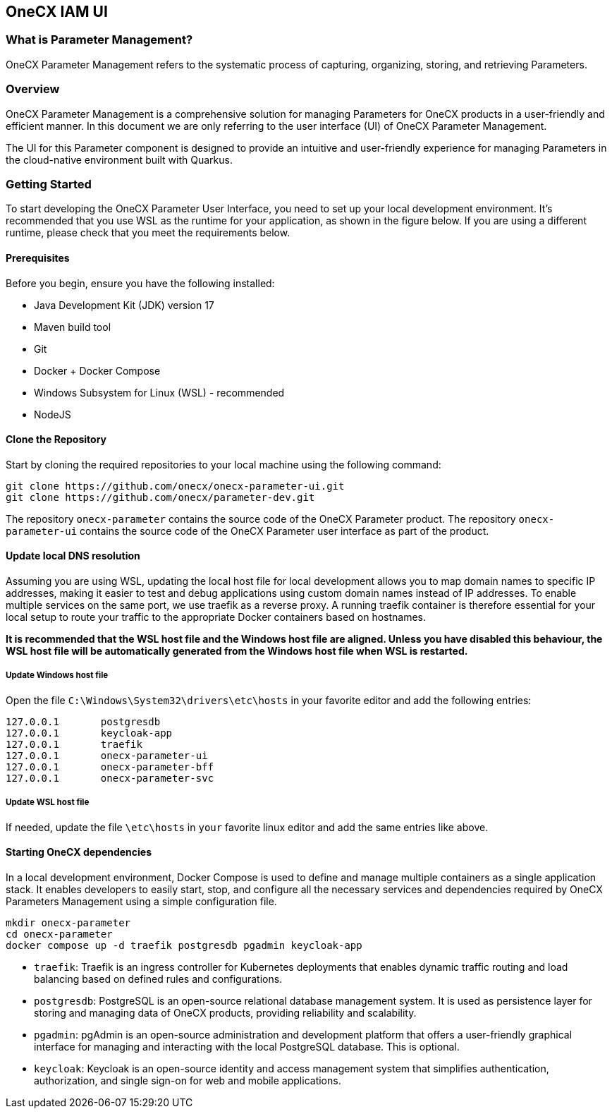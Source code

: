 == OneCX IAM UI

=== What is Parameter Management?
OneCX Parameter Management refers to the systematic process of capturing,
organizing, storing, and retrieving Parameters.


=== Overview
OneCX Parameter Management is a comprehensive solution for managing
Parameters for OneCX products in a user-friendly and efficient manner.
In this document we are only referring to the user interface (UI) of
OneCX Parameter Management.

The UI for this Parameter component is designed 
to provide an intuitive and user-friendly experience for managing
Parameters in the cloud-native environment built with Quarkus.


=== Getting Started
To start developing the OneCX Parameter User Interface, you need to
set up your local development environment. It’s recommended that you use
WSL as the runtime for your application, as shown in the figure below.
If you are using a different runtime, please check that you meet the
requirements below.

==== Prerequisites

Before you begin, ensure you have the following installed:

* Java Development Kit (JDK) version 17
* Maven build tool
* Git
* Docker + Docker Compose
* Windows Subsystem for Linux (WSL) - recommended
* NodeJS

==== Clone the Repository

Start by cloning the required repositories to your local machine using
the following command:

[source,bash]
----
git clone https://github.com/onecx/onecx-parameter-ui.git
git clone https://github.com/onecx/parameter-dev.git
----

The repository `onecx-parameter` contains the source code of
the OneCX Parameter product. 
The repository `onecx-parameter-ui` contains the source code of
the OneCX Parameter user interface as part of the product. 

==== Update local DNS resolution
Assuming you are using WSL, updating the local host file for local 
development allows you to map domain names to specific IP addresses,
making it easier to test and debug applications using custom domain names
instead of IP addresses. To enable multiple services on the same port,
we use traefik as a reverse proxy. A running traefik container is 
therefore essential for your local setup to route your traffic to the
appropriate Docker containers based on hostnames.

*It is recommended that the WSL host file and the Windows host file are aligned.
Unless you have disabled this behaviour, the WSL host file will be automatically
generated from the Windows host file when WSL is restarted.*

===== Update Windows host file
Open the file `C:\Windows\System32\drivers\etc\hosts` in your favorite
editor and add the following entries:

[source,bash]
----
127.0.0.1       postgresdb
127.0.0.1       keycloak-app
127.0.0.1       traefik
127.0.0.1       onecx-parameter-ui
127.0.0.1       onecx-parameter-bff
127.0.0.1       onecx-parameter-svc
----

===== Update WSL host file
If needed, update the file `\etc\hosts` in `your` favorite linux editor and add the
same entries like above.

==== Starting OneCX dependencies
In a local development environment, Docker Compose is used to define and
manage multiple containers as a single application stack. It enables
developers to easily start, stop, and configure all the necessary
services and dependencies required by OneCX Parameters Management using a
simple configuration file.

[source,bash]
----
mkdir onecx-parameter
cd onecx-parameter
docker compose up -d traefik postgresdb pgadmin keycloak-app
----

* `traefik`: Traefik is an ingress controller for Kubernetes deployments
that enables dynamic traffic routing and load balancing based on defined
rules and configurations.
* `postgresdb`: PostgreSQL is an open-source relational database
management system. It is used as persistence layer for storing and
managing data of OneCX products, providing reliability and
scalability.
* `pgadmin`: pgAdmin is an open-source administration and development
platform that offers a user-friendly graphical interface for managing
and interacting with the local PostgreSQL database.
This is optional. 
* `keycloak`: Keycloak is an open-source identity and access management
system that simplifies authentication, authorization, and single sign-on
for web and mobile applications.